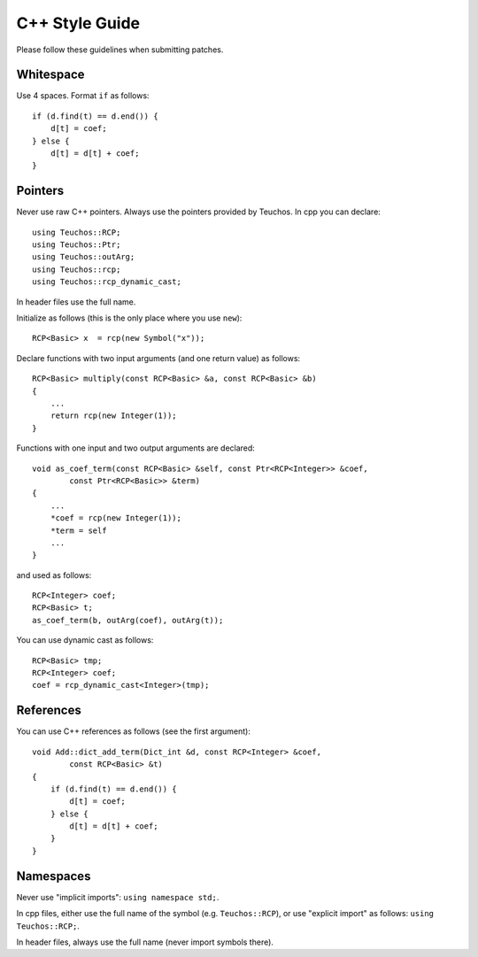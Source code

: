 ===============
C++ Style Guide
===============

Please follow these guidelines when submitting patches.

Whitespace
==========

Use 4 spaces. Format ``if`` as follows::

    if (d.find(t) == d.end()) {
        d[t] = coef;
    } else {
        d[t] = d[t] + coef;
    }

Pointers
========

Never use raw C++ pointers. Always use the pointers provided by Teuchos.
In cpp you can declare::

    using Teuchos::RCP;
    using Teuchos::Ptr;
    using Teuchos::outArg;
    using Teuchos::rcp;
    using Teuchos::rcp_dynamic_cast;

In header files use the full name.

Initialize as follows (this is the only place where you use ``new``)::

    RCP<Basic> x  = rcp(new Symbol("x"));

Declare functions with two input arguments (and one return value) as follows::

    RCP<Basic> multiply(const RCP<Basic> &a, const RCP<Basic> &b)
    {
        ...
        return rcp(new Integer(1));
    }

Functions with one input and two output arguments are declared::

    void as_coef_term(const RCP<Basic> &self, const Ptr<RCP<Integer>> &coef,
            const Ptr<RCP<Basic>> &term)
    {
        ...
        *coef = rcp(new Integer(1));
        *term = self
        ...
    }

and used as follows::

    RCP<Integer> coef;
    RCP<Basic> t;
    as_coef_term(b, outArg(coef), outArg(t));

You can use dynamic cast as follows::

    RCP<Basic> tmp;
    RCP<Integer> coef;
    coef = rcp_dynamic_cast<Integer>(tmp);


References
==========

You can use C++ references as follows (see the first argument)::

    void Add::dict_add_term(Dict_int &d, const RCP<Integer> &coef,
            const RCP<Basic> &t)
    {
        if (d.find(t) == d.end()) {
            d[t] = coef;
        } else {
            d[t] = d[t] + coef;
        }
    }



Namespaces
==========

Never use "implicit imports": ``using namespace std;``.

In cpp files, either use the full name of the symbol (e.g. ``Teuchos::RCP``),
or use "explicit import" as follows: ``using Teuchos::RCP;``.

In header files, always use the full name (never import symbols there).
